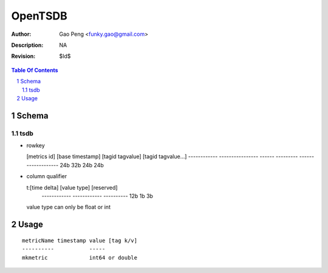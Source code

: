 =========================
OpenTSDB
=========================

:Author: Gao Peng <funky.gao@gmail.com>
:Description: NA
:Revision: $Id$

.. contents:: Table Of Contents
.. section-numbering::


Schema
======

tsdb
----

- rowkey

  [metrics id] [base timestamp] [tagid tagvalue] [tagid tagvalue...]
  ------------ ---------------- ------ --------- -------------------
  24b          32b              24b    24b

- column qualifier

  t:[time delta] [value type] [reserved]
    ------------ ------------ ----------
    12b          1b           3b

  value type can only be float or int


Usage
=====

::

    metricName timestamp value [tag k/v]
    ----------           -----
    mkmetric             int64 or double
